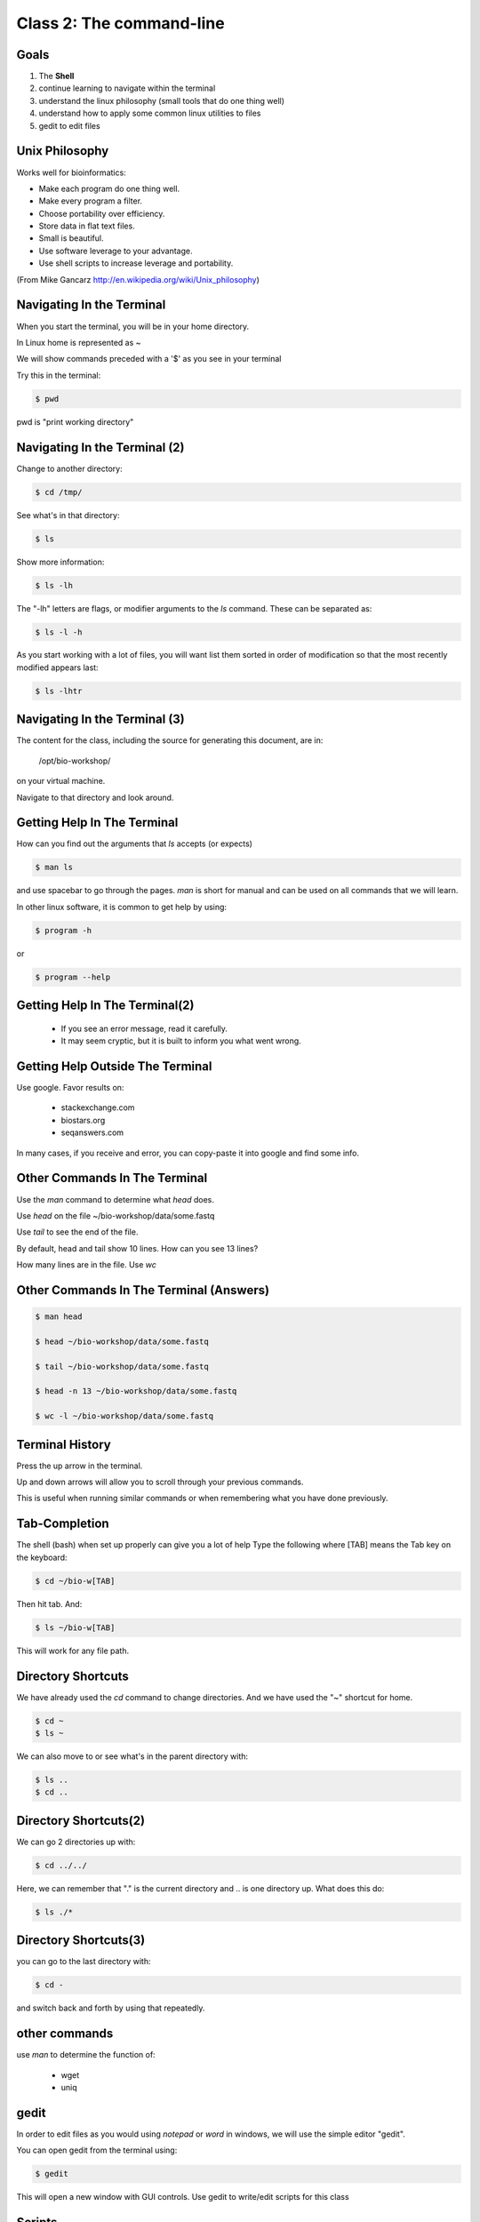 Class 2: The command-line
=========================

Goals
-----

1. The **Shell**
2. continue learning to navigate within the terminal
3. understand the linux philosophy (small tools that do one thing well)
4. understand how to apply some common linux utilities to files
5. gedit to edit files


Unix Philosophy
---------------

Works well for bioinformatics:

+ Make each program do one thing well.
+ Make every program a filter.
+ Choose portability over efficiency.
+ Store data in flat text files.
+ Small is beautiful.
+ Use software leverage to your advantage.
+ Use shell scripts to increase leverage and portability.

(From Mike Gancarz http://en.wikipedia.org/wiki/Unix_philosophy)


Navigating In the Terminal
--------------------------

When you start the terminal, you will be in your home directory.

In Linux home is represented as ~

We will show commands preceded with a '$' as you see in your terminal

Try this in the terminal:

.. code-block:: bash

    $ pwd

pwd is "print working directory"


Navigating In the Terminal (2)
------------------------------

Change to another directory:

.. code-block:: bash

    $ cd /tmp/

See what's in that directory:

.. code-block:: bash

    $ ls

Show more information:

.. code-block:: bash

    $ ls -lh

The "-lh" letters are flags, or modifier arguments to the *ls* command.
These can be separated as:

.. code-block:: bash

    $ ls -l -h

As you start working with a lot of files, you will want list them sorted
in order of modification so that the most recently modified appears last:

.. code-block:: bash

    $ ls -lhtr

Navigating In the Terminal (3)
------------------------------

The content for the class, including the source for generating this document,
are in:

    /opt/bio-workshop/

on your virtual machine.

Navigate to that directory and look around.


Getting Help In The Terminal
----------------------------

How can you find out the arguments that *ls* accepts (or expects)

.. code-block:: bash

    $ man ls

and use spacebar to go through the pages. *man* is short for manual
and can be used on all commands that we will learn. 

In other linux software, it is common to get help by using:

.. code-block:: bash

    $ program -h

or

.. code-block:: bash

    $ program --help


Getting Help In The Terminal(2)
-------------------------------

 + If you see an error message, read it carefully. 
 + It may seem cryptic, but it is built to inform you what went wrong.


Getting Help Outside The Terminal
---------------------------------

Use google. Favor results on:

 + stackexchange.com
 + biostars.org
 + seqanswers.com

In many cases, if you receive and error, you can copy-paste it into google and find some info.


Other Commands In The Terminal
------------------------------

Use the *man* command to determine what *head* does.

Use *head* on the file ~/bio-workshop/data/some.fastq

Use *tail* to see the end of the file.

By default, head and tail show 10 lines. How can you see 13 lines?

How many lines are in the file. Use *wc*


Other Commands In The Terminal (Answers)
----------------------------------------

.. code-block:: bash

    $ man head

    $ head ~/bio-workshop/data/some.fastq

    $ tail ~/bio-workshop/data/some.fastq

    $ head -n 13 ~/bio-workshop/data/some.fastq
        
    $ wc -l ~/bio-workshop/data/some.fastq


Terminal History
----------------

Press the up arrow in the terminal.

Up and down arrows will allow you to scroll through your previous commands.

This is useful when running similar commands or when remembering what you have
done previously.


Tab-Completion
--------------

The shell (bash) when set up properly can give you a lot of help
Type the following where [TAB] means the Tab key on the keyboard:

.. code-block:: bash

    $ cd ~/bio-w[TAB]

Then hit tab. And:

.. code-block:: bash

    $ ls ~/bio-w[TAB]

This will work for any file path.


Directory Shortcuts
-------------------

We have already used the `cd` command to change directories. And we have
used the "~" shortcut for home.

.. code-block:: bash

    $ cd ~ 
    $ ls ~

We can also move to or see what's in the parent directory with:
    
.. code-block:: bash

    $ ls ..
    $ cd ..

Directory Shortcuts(2)
----------------------

We can go 2 directories up with:

.. code-block:: bash

    $ cd ../../

Here, we can remember that "." is the current directory and .. is one directory up.
What does this do:

.. code-block:: bash

    $ ls ./*

Directory Shortcuts(3)
----------------------

you can go to the last directory with:

.. code-block:: bash

    $ cd -

and switch back and forth by using that repeatedly.


other commands
--------------

use `man` to determine the function of:

    + wget
    + uniq

gedit
-----

In order to edit files as you would using `notepad` or `word` in windows,
we will use the simple editor "gedit".

You can open gedit from the terminal using:

.. code-block:: bash

    $ gedit

This will open a new window with GUI controls. Use gedit to write/edit scripts for this class


Scripts
-------

A script is simply a series of commands that you save in a file. You will need to write
scripts to complete the homework.

Put this text:

    ls ~/bio-workshop/

Into the file `my-ls.sh` by opening `gedit` pasting that text then `save as..` using the GUI controls

You can then run it as:

.. code-block:: bash

    bash my-ls.sh

And you should see the same output as if you ran `ls ~/bio-workshop` directly.

Scripts
-------

Scripts will be more useful when you have a series of commands you want to run in series.

For example a pipeline where you:

 1. run quality control on some ChIP-seq reads 
 2. align reads to a reference genome
 3. find peaks (binding sites)
 4. annotate the binding sites.

In cases like that, a script will provide a record of what you have done.

Comments
--------

For the homework you will comment your scripts. 

Comments are not read by the shell, but they tell us (and you) what
you were trying to do. You can comment your code using the "#" symbol.

.. code-block:: bash
    
    # list all files in the /tmp/ directory ordered so that most recently
    # changed appear last
    $ ls -lhtr /tmp/

Resources
---------

There is a nice summary of bash features here: http://digital-era.net/wp-content/uploads/2013/12/BASH-as-a-Modern-Programming-Language-Presentation-1.pdf

Exercises
---------

Place the answers to these in the bash script:

    /opt/bio-workshop/homework/section1/week1/class1.sh


    1. 

